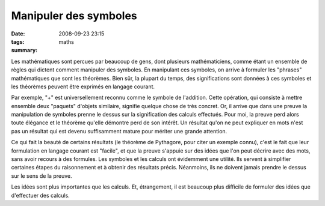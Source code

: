 Manipuler des symboles
######################
:date: 2008-09-23 23:15
:tags: maths
:summary: 

Les mathématiques sont percues par beaucoup de gens, dont plusieurs
mathématiciens, comme étant un ensemble de règles qui dictent comment
manipuler des symboles. En manipulant ces symboles, on arrive à formuler
les "phrases" mathématiques que sont les théorèmes. Bien sûr, la plupart
du temps, des significations sont données à ces symboles et les
théorèmes peuvent être exprimés en langage courant.

Par exemple, "+" est universellement reconnu comme le symbole de
l'addition. Cette opération, qui consiste à mettre ensemble deux
"paquets" d'objets similaire, signifie quelque chose de très concret.
Or, il arrive que dans une preuve la manipulation de symboles prenne le
dessus sur la signification des calculs effectués. Pour moi, la preuve
perd alors toute élégance et le théorème qu'elle démontre perd de son
intérêt. Un résultat qu'on ne peut expliquer en mots n'est pas un
résultat qui est devenu suffisamment mature pour mériter une grande
attention.

Ce qui fait la beauté de certains résultats (le théorème de Pythagore,
pour citer un exemple connu), c'est le fait que leur formulation en
langage courant est "facile", et que la preuve s'appuie sur des idées
que l'on peut décrire avec des mots, sans avoir recours à des formules.
Les symboles et les calculs ont évidemment une utilité. Ils servent à
simplifier certaines étapes du raisonnement et à obtenir des résultats
précis. Néanmoins, ils ne doivent jamais prendre le dessus sur le sens
de la preuve.

Les idées sont plus importantes que les calculs. Et, étrangement, il est
beaucoup plus difficile de formuler des idées que d'effectuer des
calculs.
